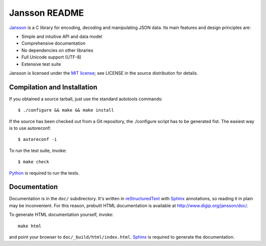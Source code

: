 Jansson README
==============

Jansson_ is a C library for encoding, decoding and manipulating JSON
data. Its main features and design principles are:

- Simple and intuitive API and data model

- Comprehensive documentation

- No dependencies on other libraries

- Full Unicode support (UTF-8)

- Extensive test suite

Jansson is licensed under the `MIT license`_; see LICENSE in the
source distribution for details.


Compilation and Installation
----------------------------

If you obtained a source tarball, just use the standard autotools
commands::

   $ ./configure && make && make install

If the source has been checked out from a Git repository, the
./configure script has to be generated fist. The easiest way is to use
autoreconf::

   $ autoreconf -i

To run the test suite, invoke::

   $ make check

Python_ is required to run the tests.


Documentation
-------------

Documentation is in the ``doc/`` subdirectory. It's written in
reStructuredText_ with Sphinx_ annotations, so reading it in plain may
be inconvenient. For this reason, prebuilt HTML documentation is
available at http://www.digip.org/jansson/doc/.

To generate HTML documentation yourself, invoke::

   make html

and point your browser to ``doc/_build/html/index.html``. Sphinx_ is
required to generate the documentation.


.. _Jansson: http://www.digip.org/jansson/
.. _`MIT license`: http://www.opensource.org/licenses/mit-license.php
.. _Python: http://www.python.org/
.. _reStructuredText: http://docutils.sourceforge.net/rst.html
.. _Sphinx: http://sphinx.pocoo.org/
